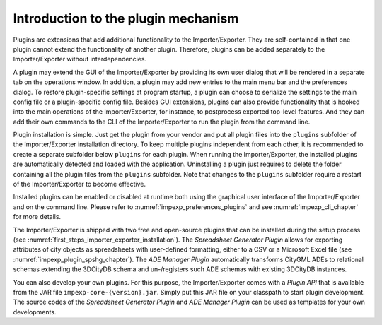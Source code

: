 .. _impexp_plugin_mechanism_chapter:

Introduction to the plugin mechanism
------------------------------------

Plugins are extensions that add additional functionality to the
Importer/Exporter. They are self-contained in that one plugin cannot extend the
functionality of another plugin. Therefore, plugins can be added
separately to the Importer/Exporter without interdependencies.

A plugin may extend the GUI of the Importer/Exporter by providing its
own user dialog that will be rendered in a separate tab on the
operations window. In addition, a plugin may add new entries to the main
menu bar and the preferences dialog. To restore plugin-specific settings
at program startup, a plugin can choose to serialize the settings to the
main config file or a plugin-specific config file. Besides GUI extensions,
plugins can also provide functionality that is hooked into the main
operations of the Importer/Exporter, for instance, to postprocess
exported top-level features. And they can add their own commands to
the CLI of the Importer/Exporter to run the plugin from the command line.

Plugin installation is simple. Just get the plugin from your vendor and
put all plugin files into the ``plugins`` subfolder of the Importer/Exporter
installation directory. To keep multiple plugins independent from each
other, it is recommended to create a separate subfolder below ``plugins``
for each plugin. When running the Importer/Exporter, the installed
plugins are automatically detected and loaded with the application. Uninstalling
a plugin just requires to delete the folder containing all the plugin files
from the ``plugins`` subfolder. Note that changes to the ``plugins`` subfolder
require a restart of the Importer/Exporter to become effective.

Installed plugins can be enabled or disabled at runtime both using the
graphical user interface of the Importer/Exporter and on the command line.
Please refer to :numref:`impexp_preferences_plugins` and see :numref:`impexp_cli_chapter`
for more details.

The Importer/Exporter is shipped with two free
and open-source plugins that can be installed during the setup process
(see :numref:`first_steps_importer_exporter_installation`).
The *Spreadsheet Generator* *Plugin* allows for
exporting attributes of city objects as spreadsheets with user-defined
formatting, either to a CSV or a Microsoft Excel file (see :numref:`impexp_plugin_spshg_chapter`).
The *ADE Manager Plugin* automatically transforms CityGML ADEs to
relational schemas extending the 3DCityDB schema and un-/registers such
ADE schemas with existing 3DCityDB instances.

You can also develop your own plugins. For this purpose, the
Importer/Exporter comes with a *Plugin API* that is available from
the JAR file ``impexp-core-{version}.jar``. Simply put this JAR file
on your classpath to start plugin development.
The source codes of the *Spreadsheet Generator* *Plugin* and *ADE
Manager Plugin* can be used as templates for your own developments.
